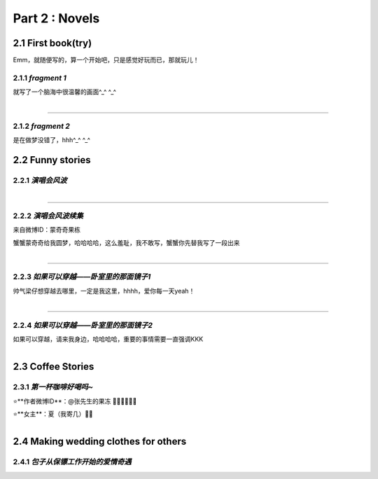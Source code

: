 **Part 2 : Novels**
===========================

2.1 **First book(try)**
--------------------------

Emm，就随便写的，算一个开始吧，只是感觉好玩而已，那就玩儿！

2.1.1 *fragment 1*
^^^^^^^^^^^^^^^^^^^^^

就写了一个脑海中很温馨的画面^_^ ^_^

.. figure::
    _static\\novels\\FirstBook_Fragment_1.jpg
    :align: left
    :alt: FirstBook_Fragment_1.jpg

---------------------------------------------------------------------------------- 

2.1.2 *fragment 2*
^^^^^^^^^^^^^^^^^^^^^^^^^^^^^^

是在做梦没错了，hhh^_^ ^_^

.. image:: _static\\novels\\FirstBook_Fragment_2.jpg
    :alt: FirstBook_Fragment_2.jpg


2.2 **Funny stories**
--------------------------

2.2.1 *演唱会风波*
^^^^^^^^^^^^^^^^^^^^^^^^^^^

.. figure::
    _static\\novels\\演唱会风波.jpg
    :alt: 演唱会风波.jpg
    :align: left 

-------------------------------------------------------------------

2.2.2 *演唱会风波续集*
^^^^^^^^^^^^^^^^^^^^^^^^^^^^^^^^

来自微博ID：蒙奇奇果栋 

蟹蟹蒙奇奇给我圆梦，哈哈哈哈，这么羞耻，我不敢写，蟹蟹你先替我写了一段出来

.. figure::
    _static\\novels\\演唱会续集蒙奇奇撰写.jpg
    :alt: 演唱会续集
    :align: left 

-------------------------------------------------------------------

2.2.3 *如果可以穿越——卧室里的那面镜子1*
^^^^^^^^^^^^^^^^^^^^^^^^^^^^^^^^^^^^^^^^^^^^^

帅气梁仔想穿越去哪里，一定是我这里，hhhh，爱你每一天yeah！

.. figure::
    _static\\novels\\如果可以穿越——卧室里的那面镜子1.jpg
    :alt: 如果可以穿越——卧室里的那面镜子1.jpg
    :align: left

-------------------------------------------------------------------

2.2.4 *如果可以穿越——卧室里的那面镜子2*
^^^^^^^^^^^^^^^^^^^^^^^^^^^^^^^^^^^^^^^^^^^^^^

如果可以穿越，请来我身边，哈哈哈哈，重要的事情需要一直强调KKK

.. figure::
    _static\\novels\\如果可以穿越——卧室里的那面镜子2.jpg
    :alt: 如果可以穿越——卧室里的那面镜子2.jpg
    :align: left
    

2.3 **Coffee Stories**
--------------------------

2.3.1 *第一杯咖啡好喝吗~*
^^^^^^^^^^^^^^^^^^^^^^^^^^^

⭐**作者微博ID**：@张先生的果冻 👏🏻👏🏻👏🏻

⭐**女主**：夏（我寄几）🌝🌝

.. figure::
    _static\\novels\\第一杯咖啡好喝吗.jpeg
    :alt: 第一杯咖啡好喝吗.jpg
    :align: left

2.4 **Making wedding clothes for others**
----------------------------------------------------

2.4.1 *包子从保镖工作开始的爱情奇遇*
^^^^^^^^^^^^^^^^^^^^^^^^^^^^^^^^^^^^^^

.. figure::
    _static\\novels\\包子从保镖工作开始的爱情奇遇.jpg
    :alt: 包子从保镖工作开始的爱情奇遇.jpg
    :align: left 



